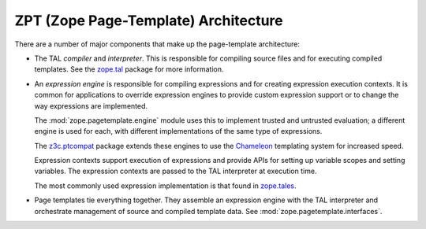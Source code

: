 =======================================
 ZPT (Zope Page-Template) Architecture
=======================================

There are a number of major components that make up the page-template
architecture:

- The TAL *compiler* and *interpreter*.  This is responsible for
  compiling source files and for executing compiled templates.  See
  the zope.tal_ package for more information.

- An *expression engine* is responsible for compiling expressions and
  for creating expression execution contexts.  It is common for
  applications to override expression engines to provide custom
  expression support or to change the way expressions are implemented.

  The :mod:`zope.pagetemplate.engine` module uses this to implement trusted
  and untrusted evaluation; a different engine is used for each, with
  different implementations of the same type of expressions.

  The z3c.ptcompat_ package extends these engines to use the
  Chameleon_ templating system for increased speed.

  Expression contexts support execution of expressions and provide
  APIs for setting up variable scopes and setting variables.  The
  expression contexts are passed to the TAL interpreter at execution
  time.

  The most commonly used expression implementation is that found in
  zope.tales_.

- Page templates tie everything together. They assemble an expression
  engine with the TAL interpreter and orchestrate management of source
  and compiled template data.  See :mod:`zope.pagetemplate.interfaces`.

.. _z3c.ptcompat: https://pypi.python.org/pypi/z3c.ptcompat
.. _zope.tal: https://pypi.python.org/pypi/zope.tal
.. _zope.tales: https://pypi.python.org/pypi/zope.tales
.. _Chameleon: https://chameleon.readthedocs.io/en/latest/

